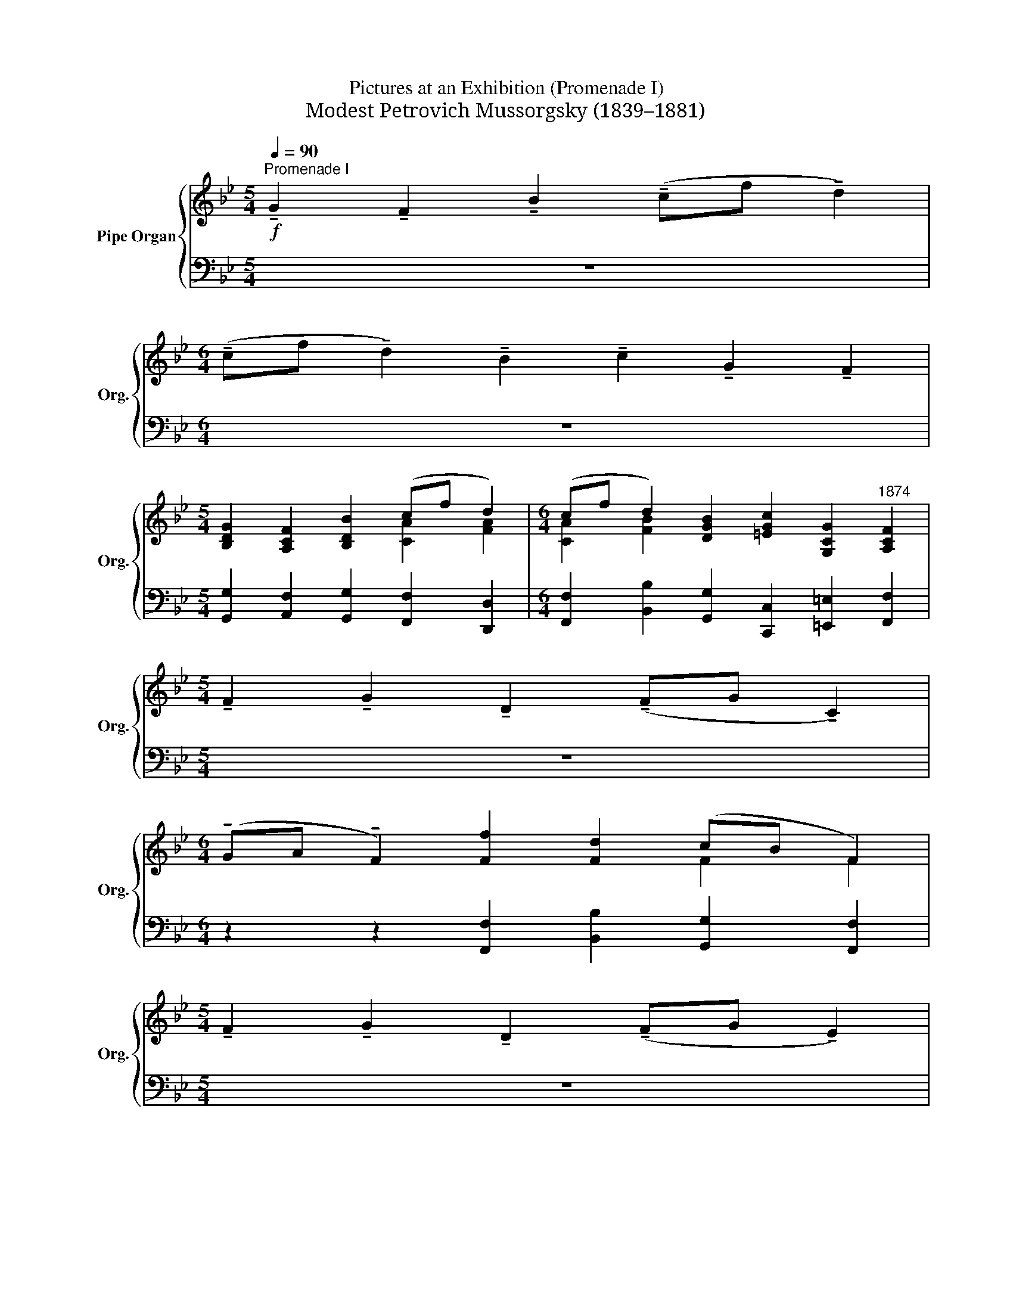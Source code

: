 X:1
T: 
T: 
T: 
T:Pictures at an Exhibition (Promenade I)
T:Modest Petrovich Mussorgsky (1839–1881)
%%score { ( 1 3 ) | 2 }
L:1/8
Q:1/4=90
M:5/4
K:Bb
V:1 treble nm="Pipe Organ" snm="Org."
V:3 treble 
V:2 bass 
V:1
!f!"^Promenade I" !tenuto!G2 !tenuto!F2 !tenuto!B2 (!tenuto!cf !tenuto!d2) | %1
[M:6/4] (!tenuto!cf !tenuto!d2) !tenuto!B2 !tenuto!c2 !tenuto!G2 !tenuto!F2 | %2
[M:5/4] [B,DG]2 [A,CF]2 [B,DB]2 (cf d2) |[M:6/4] (cf d2) [DGB]2 [=EGc]2 [G,CG]2"^1874" [A,CF]2 | %4
[M:5/4] !tenuto!F2 !tenuto!G2 !tenuto!D2 (!tenuto!FG !tenuto!C2) | %5
[M:6/4] (!tenuto!GA !tenuto!F2) [Ff]2 [Fd]2 (cB F2) | %6
[M:5/4] !tenuto!F2 !tenuto!G2 !tenuto!D2 (!tenuto!FG !tenuto!E2) | %7
[M:6/4] (!tenuto!Bc _A2) [A_a]2 [Af]2 (e_d A2) | [_A,_A]2 [B,B]2 [A,A]2 [B,B][Cc][Ee][B,B] [A,A]2 | %9
 [_DF_A_d][EAce] [FAdf][A_a][_GBe_g][FAdf] [EAce][Gg][FBdf][Dd] [EAce]2 | %10
[M:5/4] [_A,_A]2 [B,B]2 [A,A]2 [B,B][Cc][Ee][B,B] | %11
[M:6/4] [Cc]2 [Dd]2 [Cc]2 [Dd][Ff][Gg][Dd] [Cc]2 | %12
 [FAcf][Gc=eg] [Acfa][cc'][Bdgb][Acfa] [Gceg][Bb][Adfa][Ff] [Gceg]2 | %13
 a=e [Fdf]2 [Aca]2 [=EBd]2 [Aca]2 [EBd]2 | fc [FBd]2 [FAf]2 [FBd]2 fc [FBd]2 | %15
 [Gc]2 [CFA]2 [DFB]2 [Gc]2 [CFA]2 Bd | [=EGc]2 [CDFA]2 [EGc]2 [Ff]2 [_EGB_e][Dd][CFAc][DFB] | %17
 [CFc]2 [DFd]2 [FAcf]2 [GBeg][Bb] [Ff]2 [Gg]2 | [Ff]2 [EGBe][Dd][CFAc][DFB] [CFc]2 [DFd]2 [FAcf]2 | %19
 [GBeg][Bb] [Ff]2 [Gg]2 [Ff]2 G2 F2 | [GB=eg][Bb] [Ff]2 [Gg]2 [Ff]2 [B,_EG]2 [A,CF]2 | %21
 [B,FB]2 [CFAc][Ff] [DFBd]2 [CFAc][Ff] [DFBd]2 [B,DFB]2 | %22
 [CEGc]2 [G,C=EG]2 [A,CF]2 [G,DG]2 [A,CF]2 [B,DB]2 | %23
 [CFAc][Ff] [DFBd]2[Q:1/4=80]"_rit." [B,DGB]2[Q:1/4=70] [EGce]2[Q:1/4=50] [CFAc]2[Q:1/4=20] [DFB]2 |] %24
V:2
 z10 |[M:6/4] z12 |[M:5/4] [G,,G,]2 [A,,F,]2 [G,,G,]2 [F,,F,]2 [D,,D,]2 | %3
[M:6/4] [F,,F,]2 [B,,B,]2 [G,,G,]2 [C,,C,]2 [=E,,=E,]2 [F,,F,]2 |[M:5/4] z10 | %5
[M:6/4] z2 z2 [F,,F,]2 [B,,B,]2 [G,,G,]2 [F,,F,]2 |[M:5/4] z10 | %7
[M:6/4] z2 z2 [_A,,_A,]2 [_D,_D]2 [B,,B,]2 [A,,A,]2 | %8
 [_G,,,_G,,]4 [F,,,F,,]2 [G,,,G,,]2 [G,,,G,,]2 [G,,_G,]2 | %9
 [F,,F,][E,,E,] [_D,,_D,]2 [E,,E,][F,,F,] [_A,,_A,]2 [B,,B,]2 [A,,A,]2 | %10
[M:5/4] [_G,,,_G,,]4 [F,,,F,,]2 [G,,,G,,]2 [G,,_G,] z | %11
[M:6/4] [B,,,B,,]4 [A,,,A,,]2 [B,,,B,,]2 [B,,,B,,]2 [B,,B,]2 | %12
 [A,,A,][G,,G,] [F,,F,]2 [G,,G,][A,,A,] [C,C]2 [D,D]2 [C,C]2 | %13
 [A,,A,]2 [B,,B,]2 [F,,F,]2 [G,,G,]2 [F,,F,]2 [G,,G,]2 | %14
 [D,,D,]2 [G,,G,]2 [D,,D,]2 [G,,G,]2 [D,,D,]2 [G,,G,]2 | %15
 [C,,C,]2 [F,,F,]2 [G,,G,]2 [C,,C,]2 [F,,F,]2 [G,,G,]2 | %16
 [C,,C,]2 F,,2 [C,,C,]2 [F,,,F,,]2 [G,,,G,,]2 [A,,,A,,][B,,,B,,] | %17
 [A,,,A,,]2 [B,,,B,,]2 [A,,,A,,]2 [G,,,G,,]2 [F,,,F,,]2 [G,,,G,,]2 | %18
 [F,,,F,,]2 [G,,,G,,]2 [A,,,A,,][B,,,B,,] [A,,,A,,]2 [B,,,B,,]2 [A,,,A,,]2 | %19
 [G,,,G,,]2 [F,,,F,,]2 [G,,,G,,]2 [F,,,F,,]2 G,2 F,2 | %20
 [C,,C,]2 [F,,,F,,]2 [G,,,G,,]2 [F,,,F,,]2 [E,,E,]2 [F,,F,]2 | %21
 [D,,D,]2 [C,,C,]2 [B,,,B,,]2 [A,,,A,,]2 [G,,,G,,]2 [G,,G,]2 | %22
 [C,,C,]2 [=E,,=E,]2 [F,,F,]2 [B,,,B,,]2 [A,,,A,,]2 [G,,,G,,]2 | %23
 [F,,,F,,]2 [B,,,B,,]2 [G,,G,]2 [C,,C,]2 [F,,F,]2 [B,,B,]2 |] %24
V:3
 x10 |[M:6/4] x12 |[M:5/4] x6 [CA]2 [FA]2 |[M:6/4] [CA]2 [FB]2 x8 |[M:5/4] x10 |[M:6/4] x8 F2 F2 | %6
[M:5/4] x10 |[M:6/4] x8 _A2 A2 | E6 E6 | x12 |[M:5/4] E6 E2- E z |[M:6/4] =G6 G6 | x12 | %13
 [Ac]2 x10 | [FA]2 x6 [FA]2 x2 | E=E x4 _E=E x2 [DF]2 | x12 | x12 | x12 | x12 | x12 | x12 | x12 | %23
 x12 |] %24

